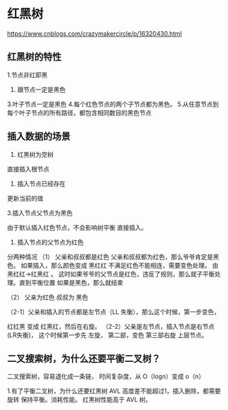 * 红黑树

https://www.cnblogs.com/crazymakercircle/p/16320430.html

** 红黑树的特性

1.节点非红即黑
2. 跟节点一定是黑色
3.叶子节点一定是黑色
4.每个红色节点的两个子节点都为黑色。
5.从任意节点到每个叶子节点的所有路径，都包含相同数目的黑色节点


** 插入数据的场景

1. 红黑树为空树

直接插入根节点

2. 插入节点已经存在

更新当前的值

3.插入节点父节点为黑色

由于默认插入红色节点，不会影响树平衡 直接插入。

4. 插入节点的父节点为红色
分两种情况
（1） 父亲和叔叔都是红色
父亲和叔叔都为红色，那么爷爷肯定是黑色。
如果插入，那么颜色变成 黑红红 不满足红色不能相连，需要变色处理。
由黑红红->红黑红 。 这时如果爷爷的父节点是红色，违反了规则，那么就子平衡处理。直到平衡位置
如果是黑色，那么就结束

（2） 父亲为红色 叔叔为 黑色

（2-1）父亲和插入的节点都是左节点（LL 失衡），那么这个时候，第一步变色，

红红黑 变成 红黑红，然后在右旋。
（2-2）父亲是左节点，插入节点是右节点 (LR失衡)， 这个时候第一步先 左旋，
第二部，变色 第三部右旋 上层节点。
     

** 二叉搜索树，为什么还要平衡二叉树？

二叉搜索树，容易退化成一条链， 时间复杂度，从 O（logn）变成 o（n）


1.有了平衡二叉树，为什么还要红黑树
AVL 高度差不能超过1，插入删除，都需要旋转 保持平衡。消耗性能。
红黑树性能高于 AVL 树。




